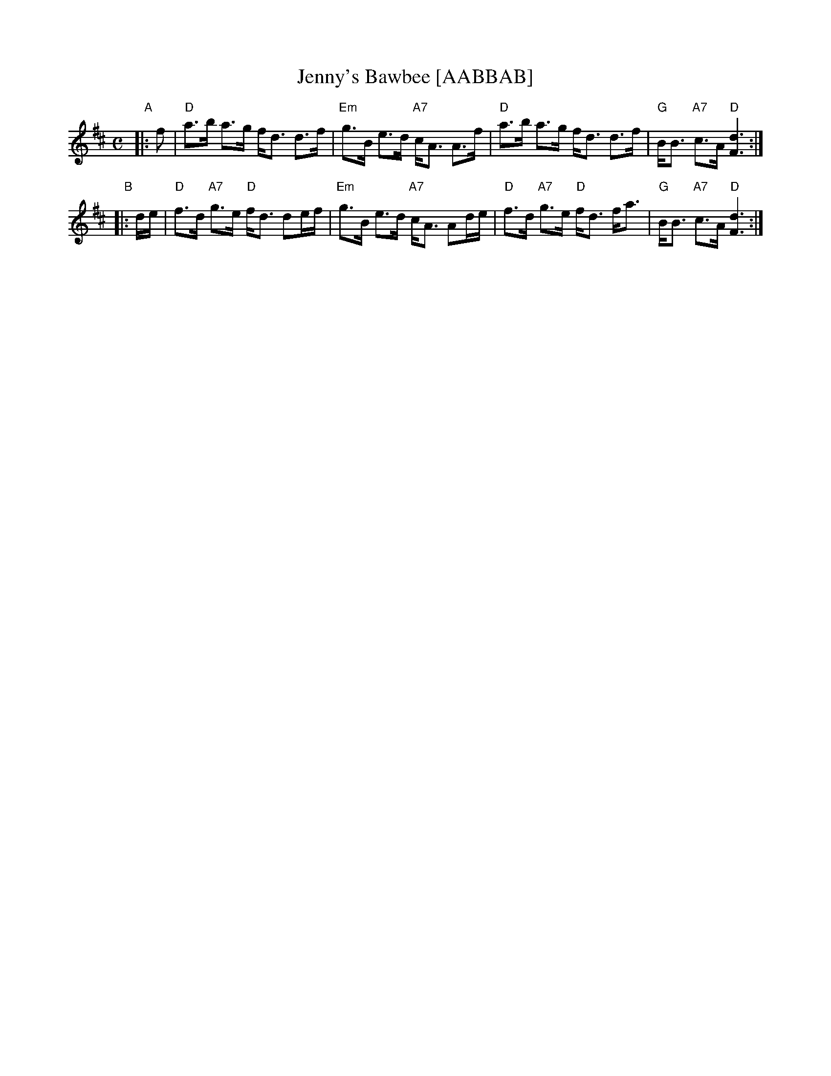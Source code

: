 X:05031
T: Jenny's Bawbee [AABBAB]
R: strathspey
B: RSCDS 5-3
Z: 1997 by John Chambers <jc:trillian.mit.edu>
M: C
L: 1/16
%--------------------
K: D
"A"|: f2 \
| "D"a3b a3g fd3 d3f | "Em"g3B e3d "A7"cA3 A3f \
| "D"a3b a3g fd3 d3f | "G"BB3 "A7"c3A "D"[d6F6] :|
"B"|: de \
| "D"f3d "A7"g3e "D"fd3 d2ef | "Em"g3B e3d "A7"cA3 A2de \
| "D"f3d "A7"g3e "D"fd3 fa3 | "G"BB3 "A7"c3A "D"[d6F6] :|
